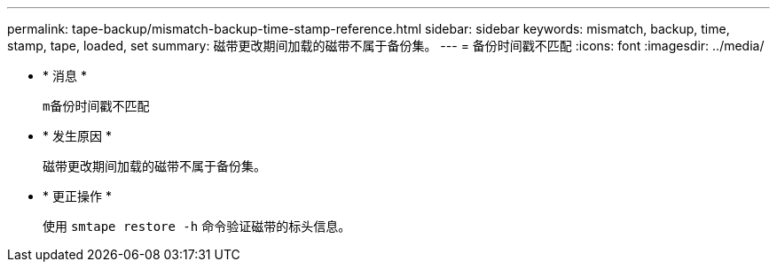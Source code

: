 ---
permalink: tape-backup/mismatch-backup-time-stamp-reference.html 
sidebar: sidebar 
keywords: mismatch, backup, time, stamp, tape, loaded, set 
summary: 磁带更改期间加载的磁带不属于备份集。 
---
= 备份时间戳不匹配
:icons: font
:imagesdir: ../media/


* * 消息 *
+
`m备份时间戳不匹配`

* * 发生原因 *
+
磁带更改期间加载的磁带不属于备份集。

* * 更正操作 *
+
使用 `smtape restore -h` 命令验证磁带的标头信息。


